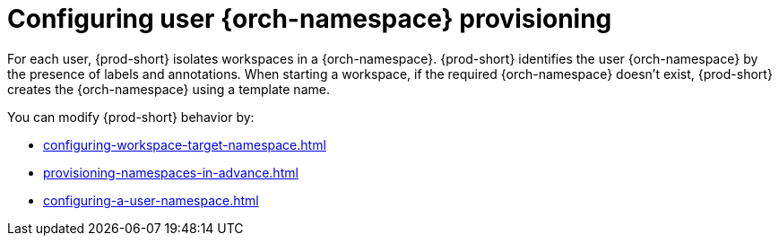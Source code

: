 :_content-type: CONCEPT
:description: Configuring user {orch-namespace} provisioning
:keywords: administration guide, configuring, namespace
:navtitle: Configuring {orch-namespace}s
:page-aliases: installation-guide:configuring-namespace-strategies.adoc, configuring-namespace-strategies.adoc

[id="configuring-user-{orch-namespace}-provisioning"]
= Configuring user {orch-namespace} provisioning

For each user, {prod-short} isolates workspaces in a {orch-namespace}. 
{prod-short} identifies the user {orch-namespace} by the presence of labels and annotations.
When starting a workspace, if the required {orch-namespace} doesn't exist, {prod-short} creates the {orch-namespace} using a template name. 

You can modify {prod-short} behavior by:

* xref:configuring-workspace-target-namespace.adoc[]
* xref:provisioning-namespaces-in-advance.adoc[]
* xref:configuring-a-user-namespace.adoc[]